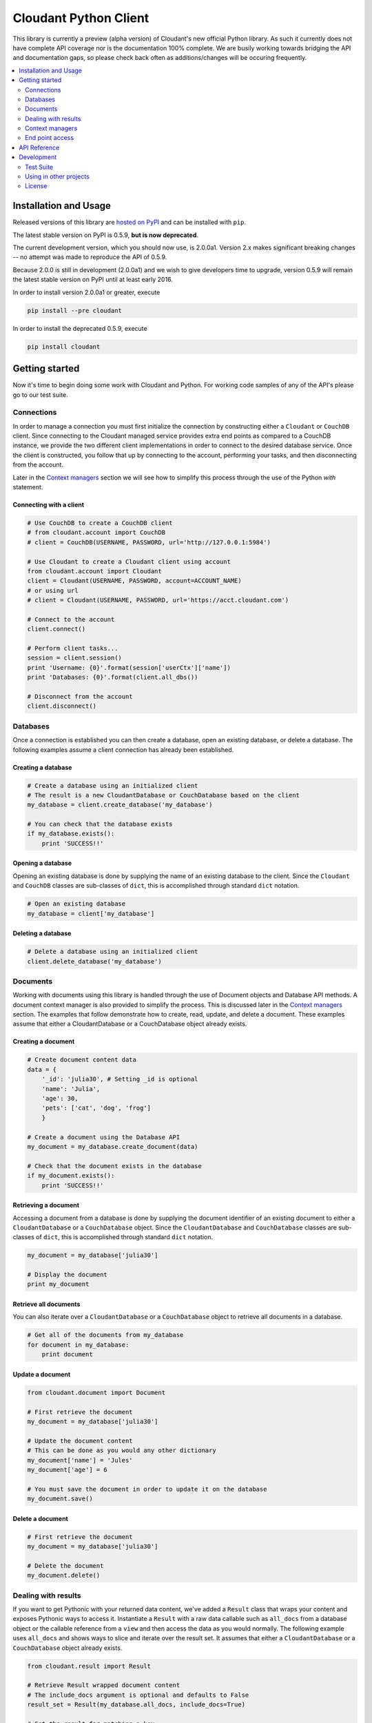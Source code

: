 Cloudant Python Client
======================

.. image:: https://magnum.travis-ci.com/cloudant/python-cloudant.svg?token=YYmxubNGds1Kt16kQ9v7&branch=master
   :target: https://magnum.travis-ci.com/cloudant/python-cloudant

This library is currently a preview (alpha version) of Cloudant's new official 
Python library.  As such it currently does not have complete API coverage nor is the
documentation 100% complete.  We are busily working towards bridging the API and 
documentation gaps, so please check back often as additions/changes will be 
occuring frequently.

.. contents::
    :local:
    :depth: 2
    :backlinks: none

======================
Installation and Usage
======================

Released versions of this library are `hosted on PyPI <https://pypi.python.org/pypi/cloudant>`_ 
and can be installed with ``pip``. 

The latest stable version on PyPI is 0.5.9, **but is now deprecated**. 

The current development version, which you should now use, is 2.0.0a1. Version 2.x makes
significant breaking changes -- no attempt was made to reproduce the API of 0.5.9.

Because 2.0.0 is still in development (2.0.0a1) and we wish to give developers time to 
upgrade, version 0.5.9 will remain the latest stable version on PyPI until at least early
2016.  

In order to install version 2.0.0a1 or greater, execute

.. code-block:: bash

    pip install --pre cloudant

In order to install the deprecated 0.5.9, execute

.. code-block:: bash

    pip install cloudant

===============
Getting started
===============

Now it's time to begin doing some work with Cloudant and Python.  For working
code samples of any of the API's please go to our test suite.

***********
Connections
***********

In order to manage a connection you must first initialize the connection by 
constructing either a ``Cloudant`` or ``CouchDB`` client.  Since connecting to 
the Cloudant managed service provides extra end points as compared to a CouchDB 
instance, we provide the two different client implementations in order to 
connect to the desired database service.  Once the client is constructed, 
you follow that up by connecting to the account, performing your tasks, and then 
disconnecting from the account.

Later in the `Context managers`_ section we will see how to 
simplify this process through the use of the Python *with* statement.

Connecting with a client
^^^^^^^^^^^^^^^^^^^^^^^^

.. code-block:: python

    # Use CouchDB to create a CouchDB client
    # from cloudant.account import CouchDB
    # client = CouchDB(USERNAME, PASSWORD, url='http://127.0.0.1:5984')

    # Use Cloudant to create a Cloudant client using account
    from cloudant.account import Cloudant
    client = Cloudant(USERNAME, PASSWORD, account=ACCOUNT_NAME)
    # or using url
    # client = Cloudant(USERNAME, PASSWORD, url='https://acct.cloudant.com')
    
    # Connect to the account
    client.connect()

    # Perform client tasks...
    session = client.session()
    print 'Username: {0}'.format(session['userCtx']['name'])
    print 'Databases: {0}'.format(client.all_dbs())

    # Disconnect from the account
    client.disconnect()

*********
Databases
*********

Once a connection is established you can then create a database, open an 
existing database, or delete a database.  The following examples assume a client 
connection has already been established.

Creating a database
^^^^^^^^^^^^^^^^^^^

.. code-block:: python

    # Create a database using an initialized client
    # The result is a new CloudantDatabase or CouchDatabase based on the client
    my_database = client.create_database('my_database')

    # You can check that the database exists
    if my_database.exists():
        print 'SUCCESS!!'

Opening a database
^^^^^^^^^^^^^^^^^^

Opening an existing database is done by supplying the name of an existing 
database to the client.  Since the ``Cloudant`` and ``CouchDB`` classes are 
sub-classes of ``dict``, this is accomplished through standard ``dict`` 
notation.

.. code-block:: python

    # Open an existing database
    my_database = client['my_database']

Deleting a database
^^^^^^^^^^^^^^^^^^^

.. code-block:: python

    # Delete a database using an initialized client
    client.delete_database('my_database')

*********
Documents
*********

Working with documents using this library is handled through the use of 
Document objects and Database API methods.  A document context 
manager is also provided to simplify the process.  This is discussed later in 
the `Context managers`_ section.  The examples that follow demonstrate how to 
create, read, update, and delete a document.  These examples assume that 
either a CloudantDatabase or a CouchDatabase object already exists.

Creating a document
^^^^^^^^^^^^^^^^^^^

.. code-block:: python

    # Create document content data
    data = {
        '_id': 'julia30', # Setting _id is optional
        'name': 'Julia',
        'age': 30,
        'pets': ['cat', 'dog', 'frog']
        }

    # Create a document using the Database API
    my_document = my_database.create_document(data)

    # Check that the document exists in the database
    if my_document.exists():
        print 'SUCCESS!!'

Retrieving a document
^^^^^^^^^^^^^^^^^^^^^

Accessing a document from a database is done by supplying the document 
identifier of an existing document to either a ``CloudantDatabase`` or a 
``CouchDatabase`` object.  Since the ``CloudantDatabase`` and ``CouchDatabase`` 
classes are sub-classes of ``dict``, this is accomplished through standard 
``dict`` notation.

.. code-block:: python

    my_document = my_database['julia30']

    # Display the document
    print my_document

Retrieve all documents
^^^^^^^^^^^^^^^^^^^^^^

You can also iterate over a ``CloudantDatabase`` or a ``CouchDatabase`` object 
to retrieve all documents in a database.

.. code-block:: python

    # Get all of the documents from my_database
    for document in my_database:
        print document

Update a document
^^^^^^^^^^^^^^^^^

.. code-block:: python

    from cloudant.document import Document

    # First retrieve the document
    my_document = my_database['julia30']

    # Update the document content
    # This can be done as you would any other dictionary
    my_document['name'] = 'Jules'
    my_document['age'] = 6

    # You must save the document in order to update it on the database
    my_document.save()

Delete a document
^^^^^^^^^^^^^^^^^

.. code-block:: python

    # First retrieve the document
    my_document = my_database['julia30']

    # Delete the document
    my_document.delete()

********************
Dealing with results
********************

If you want to get Pythonic with your returned data content, we've added a 
``Result`` class that wraps your content and exposes Pythonic ways to access it. 
Instantiate a ``Result`` with a raw data callable such as ``all_docs`` from a 
database object or the callable reference from a ``view`` and then access the 
data as you would normally.  The following example uses ``all_docs`` and shows 
ways to slice and iterate over the result set.  It assumes that either a 
``CloudantDatabase`` or a ``CouchDatabase`` object already exists.

.. code-block:: python

    from cloudant.result import Result

    # Retrieve Result wrapped document content
    # The include_docs argument is optional and defaults to False
    result_set = Result(my_database.all_docs, include_docs=True)

    # Get the result for matching a key
    result = result_set['julia30']

    # Slice by startkey and endkey
    result = result_set['julia30':'ruby99'] # result between keys
    result = result_set['julia30':] # result after key
    result = result_set[:'ruby99'] # result up to key

    # Slice by block
    result = result_set[100:200] # result 100 to 200
    result = result_set[:200] # result up to the 200th
    result = result_set[100:] # result after the 100th

    # Iterate over results
    for result in result_set:
        print result

****************
Context managers
****************

Now that we've gone through the basics, let's take a look at how to simplify 
the process of connection, database acquisition, and document management 
through the use of Python *with* blocks and this library's context managers.  
Handling your business using *with* blocks saves you from having to connect and 
disconnect your client as well as saves you from having to perform a lot of 
fetch and save operations as the context managers handle these operations for 
you.  This example uses the ``cloudant`` context helper to illustrate the 
process but identical functionality exists for CouchDB through the use of the 
``couchdb`` context helper.

.. code-block:: python

    # cloudant context helper
    from cloudant import cloudant

    # couchdb context helper
    # from cloudant import couchdb

    from cloudant.document import Document

    # Perform a connect upon entry and a disconnect upon exit of the block
    with cloudant(USERNAME, PASSWORD, account=ACCOUNT_NAME) as client:
    
        # Perform client tasks...
        session = client.session()
        print 'Username: {0}'.format(session['userCtx']['name'])
        print 'Databases: {0}'.format(client.all_dbs())

        # Create a database
        my_database = client.create_database('my_database')
        if my_database.exists():
            print 'SUCCESS!!'

        # You can open an existing database
        del my_database
        my_database = client['my_database']
    
        # Performs a fetch upon entry and a save upon exit of this block
        # Use this context manager to create or update a Document
        with Document(my_database, 'julia30') as doc:
            doc['name'] = 'Julia'
            doc['age'] = 30
            doc['pets'] = ['cat', 'dog', 'frog']

        # Display a Document
        print my_database['julia30']
    
        # Delete the database
        client.delete_database('my_database')

        print 'Databases: {0}'.format(client.all_dbs())

****************
End point access
****************

This library is currently a preview of Cloudant's new Python library. As such 
it's currently not got complete API coverage. While we work towards this, API 
which isn't covered can still benefit from the client's authentication and 
session usage by directly accessing the underlying Requests_ session object. 
This can be used to access things like Cloudant Search and Cloudant Query while 
we finish off the API in the library.

Access the session object using the ``r_session`` attribute on your client 
object. From there, use the session to make requests as the user the client is 
set up with. The following example shows a ``GET`` to ``_all_docs``, but 
obviously you can use this for any HTTP request to the Cloudant/CouchDB server.  
This example assumes that either a ``Cloudant`` or a ``CouchDB`` client object 
already exists.

.. _Requests: http://docs.python-requests.org/en/latest/

.. code-block:: python

    # Define the end point and parameters
    end_point = '{0}/{1}'.format(client.cloudant_url, 'my_database/_all_docs')
    params = {'include_docs': 'true'}

    # Issue the request
    response = client.r_session.get(end_point, params=params)

    # Display the response content
    print response.json()

=============
API Reference
=============

Content coming soon...

===========
Development
===========

See `CONTRIBUTING.rst <https://github.com/cloudant/python-cloudant/blob/master/CONTRIBUTING.rst>`_

**********
Test Suite
**********

Content coming soon...

***********************
Using in other projects
***********************

Content coming soon...

*******
License
*******

Copyright © 2015 IBM. All rights reserved.

Licensed under the Apache License, Version 2.0 (the "License");
you may not use this file except in compliance with the License.
You may obtain a copy of the License at

    http://www.apache.org/licenses/LICENSE-2.0

Unless required by applicable law or agreed to in writing, software
distributed under the License is distributed on an "AS IS" BASIS,
WITHOUT WARRANTIES OR CONDITIONS OF ANY KIND, either express or implied.
See the License for the specific language governing permissions and
limitations under the License.
